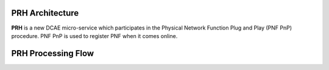 .. This work is licensed under a Creative Commons Attribution 4.0 International License.
.. http://creativecommons.org/licenses/by/4.0

PRH Architecture
===================

**PRH** is a new DCAE micro-service which participates in the Physical Network Function Plug and Play (PNF PnP)
procedure. PNF PnP is used to register PNF when it comes online.

PRH Processing Flow
===================

.. image:: ../../images/prhAlgo.png


